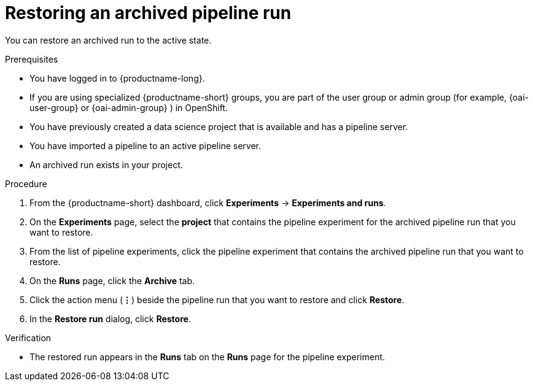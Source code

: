 :_module-type: PROCEDURE

[id="restoring-an-archived-pipeline-run_{context}"]
= Restoring an archived pipeline run

[role='_abstract']
You can restore an archived run to the active state.

.Prerequisites

* You have logged in to {productname-long}.
ifndef::upstream[]
* If you are using specialized {productname-short} groups, you are part of the user group or admin group (for example, {oai-user-group} or {oai-admin-group} ) in OpenShift.
endif::[]
ifdef::upstream[]
* If you are using specialized {productname-short} groups, you are part of the user group or admin group (for example, {odh-user-group} or {odh-admin-group}) in OpenShift.
endif::[]
* You have previously created a data science project that is available and has a pipeline server.
* You have imported a pipeline to an active pipeline server.
* An archived run exists in your project. 

.Procedure
. From the {productname-short} dashboard, click *Experiments* -> *Experiments and runs*.
. On the *Experiments* page, select the *project* that contains the pipeline experiment for the archived pipeline run that you want to restore.
. From the list of pipeline experiments, click the pipeline experiment that contains the archived pipeline run that you want to restore. 
. On the *Runs* page, click the *Archive* tab.
. Click the action menu (*&#8942;*) beside the pipeline run that you want to restore and click *Restore*.
. In the *Restore run* dialog, click *Restore*.

.Verification
* The restored run appears in the *Runs* tab on the *Runs* page for the pipeline experiment.

//[role='_additional-resources']
//.Additional resources
